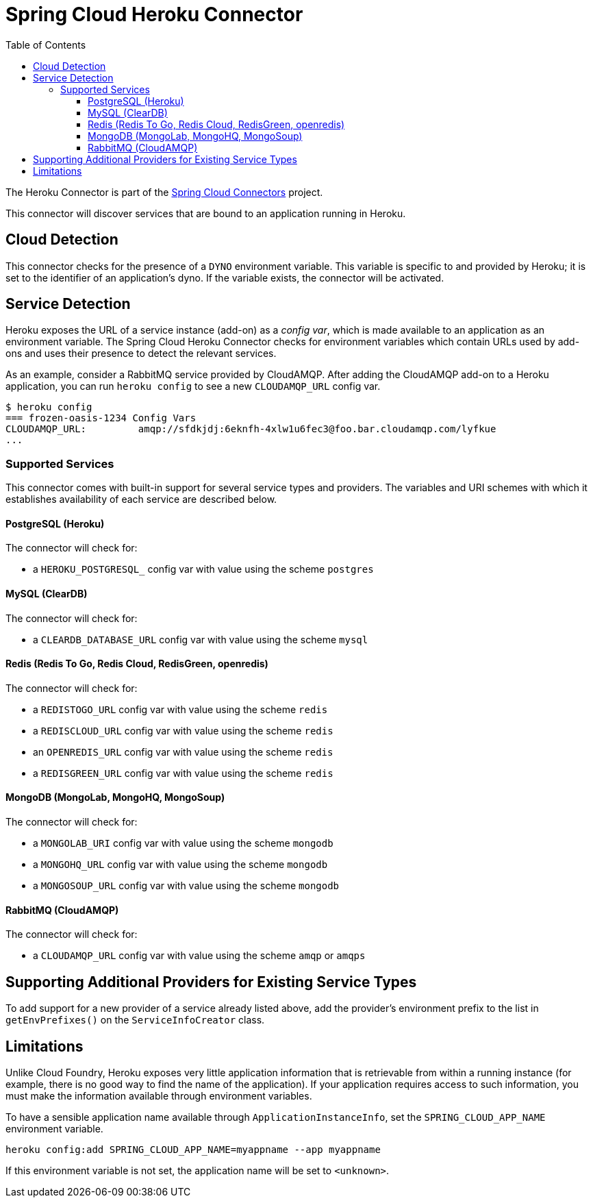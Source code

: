 :github-tag: master
:github-repo: spring-cloud/spring-cloud-connectors
:github-raw: http://raw.github.com/{github-repo}/{github-tag}
:github-code: http://github.com/{github-repo}/tree/{github-tag}
:toc:
:toclevels: 3

= Spring Cloud Heroku Connector

The Heroku Connector is part of the <<spring-cloud-connectors.adoc#,Spring Cloud Connectors>> project.

This connector will discover services that are bound to an application running in Heroku.

== Cloud Detection

This connector checks for the presence of a `DYNO` environment variable. This variable is specific to and provided by Heroku; it is set to the identifier of an application&#8217;s dyno. If the variable exists, the connector will be activated.

== Service Detection

Heroku exposes the URL of a service instance (add-on) as a _config var_, which is made available to an application as an environment variable. The Spring Cloud Heroku Connector checks for environment variables which contain URLs used by add-ons and uses their presence to detect the relevant services.

As an example, consider a RabbitMQ service provided by CloudAMQP. After adding the CloudAMQP add-on to a Heroku application, you can run `heroku config` to see a new `CLOUDAMQP_URL` config var.

[source,term]
----
$ heroku config
=== frozen-oasis-1234 Config Vars
CLOUDAMQP_URL:         amqp://sfdkjdj:6eknfh-4xlw1u6fec3@foo.bar.cloudamqp.com/lyfkue
...
----

=== Supported Services

This connector comes with built-in support for several service types and providers. The variables and URI schemes with which it establishes availability of each service are described below.

==== PostgreSQL (Heroku)

The connector will check for:

* a `HEROKU_POSTGRESQL_` config var with value using the scheme `postgres`

==== MySQL (ClearDB)

The connector will check for:

* a `CLEARDB_DATABASE_URL` config var with value using the scheme `mysql`

==== Redis (Redis To Go, Redis Cloud, RedisGreen, openredis)

The connector will check for:

* a `REDISTOGO_URL` config var with value using the scheme `redis`
* a `REDISCLOUD_URL` config var with value using the scheme `redis`
* an `OPENREDIS_URL` config var with value using the scheme `redis`
* a `REDISGREEN_URL` config var with value using the scheme `redis`

==== MongoDB (MongoLab, MongoHQ, MongoSoup)

The connector will check for:

* a `MONGOLAB_URI` config var with value using the scheme `mongodb`
* a `MONGOHQ_URL` config var with value using the scheme `mongodb`
* a `MONGOSOUP_URL` config var with value using the scheme `mongodb`

==== RabbitMQ (CloudAMQP)

The connector will check for:

* a `CLOUDAMQP_URL` config var with value using the scheme `amqp` or `amqps`

== Supporting Additional Providers for Existing Service Types

To add support for a new provider of a service already listed above, add the provider's environment prefix to the list in `getEnvPrefixes()` on the `ServiceInfoCreator` class.

== Limitations

Unlike Cloud Foundry, Heroku exposes very little application information that is retrievable from within a running instance (for example, there is no good way to find the name of the application). If your application requires access to such information, you must make the information available through environment variables.

To have a sensible application name available through `ApplicationInstanceInfo`, set the `SPRING_CLOUD_APP_NAME` environment variable.

[source,term]
----
heroku config:add SPRING_CLOUD_APP_NAME=myappname --app myappname
----

If this environment variable is not set, the application name will be set to `<unknown>`.


